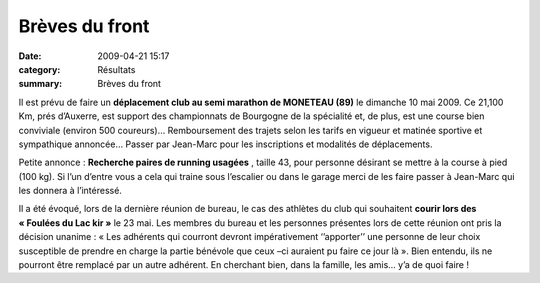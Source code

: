 Brèves du front
===============

:date: 2009-04-21 15:17
:category: Résultats
:summary: Brèves du front

Il est prévu de faire un **déplacement club au semi marathon de MONETEAU (89)**  le dimanche 10 mai 2009. Ce 21,100 Km, prés d’Auxerre, est support des championnats de Bourgogne de la spécialité et, de plus, est une course bien conviviale (environ 500 coureurs)… Remboursement des trajets selon les tarifs en vigueur et matinée sportive et sympathique annoncée… Passer par Jean-Marc pour les inscriptions et modalités de déplacements.



Petite annonce : **Recherche paires de running usagées** , taille 43, pour personne désirant se mettre à la course à pied (100 kg). Si l’un d’entre vous a cela qui traine sous l’escalier ou dans le garage merci de les faire passer à Jean-Marc qui les donnera à l’intéressé.


Il a été évoqué, lors de la dernière réunion de bureau, le cas des athlètes du club qui souhaitent **courir lors des « Foulées du Lac kir »**  le 23 mai. Les membres du bureau et les personnes présentes lors de cette réunion ont pris la décision unanime : « Les adhérents qui courront devront impérativement ‘’apporter’’ une personne de leur choix susceptible de prendre en charge la partie bénévole que ceux –ci auraient pu faire ce jour là ». Bien entendu, ils ne pourront être remplacé par un autre adhérent. En cherchant bien, dans la famille, les amis… y’a de quoi faire !
